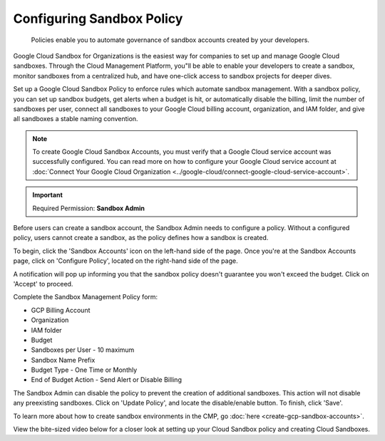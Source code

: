 .. _cloud-sandbox-management_configuring-a-policy-for-sandbox-accounts:

Configuring Sandbox Policy
==========================

.. epigraph::

   Policies enable you to automate governance of sandbox accounts created by your developers.

Google Cloud Sandbox for Organizations is the easiest way for companies to set up and manage Google Cloud sandboxes. Through the Cloud Management Platform, you"ll be able to enable your developers to create a sandbox, monitor sandboxes from a centralized hub, and have one-click access to sandbox projects for deeper dives.

Set up a Google Cloud Sandbox Policy to enforce rules which automate sandbox management. With a sandbox policy, you can set up sandbox budgets, get alerts when a budget is hit, or automatically disable the billing, limit the number of sandboxes per user, connect all sandboxes to your Google Cloud billing account, organization, and IAM folder, and give all sandboxes a stable naming convention.

.. NOTE::

   To create Google Cloud Sandbox Accounts, you must verify that a Google Cloud service account was successfully configured. You can read more on how to configure your Google Cloud service account at :doc:`Connect Your Google Cloud Organization <../google-cloud/connect-google-cloud-service-account>`.

.. IMPORTANT::

   Required Permission: **Sandbox Admin**

Before users can create a sandbox account, the Sandbox Admin needs to configure a policy. Without a configured policy, users cannot create a sandbox, as the policy defines how a sandbox is created.

To begin, click the 'Sandbox Accounts' icon on the left-hand side of the page. Once you're at the Sandbox Accounts page, click on 'Configure Policy', located on the right-hand side of the page.

.. image:: ../_assets/configure-policy.png
   :alt: A screenshot showing the location of the Configure Policy icon

A notification will pop up informing you that the sandbox policy doesn't guarantee you won't exceed the budget. Click on 'Accept' to proceed.

.. image:: ../_assets/sandbox-policy1.png
   :alt: A screenshot showing the location of the Sandbox Policy modal dialog Accept button

Complete the Sandbox Management Policy form:

* GCP Billing Account
* Organization
* IAM folder
* Budget
* Sandboxes per User - 10 maximum
* Sandbox Name Prefix
* Budget Type - One Time or Monthly
* End of Budget Action - Send Alert or Disable Billing

.. image:: ../_assets/sandbox-policy2.png
   :alt: A screenshot showing the Sandbox Policy modal dialog

The Sandbox Admin can disable the policy to prevent the creation of additional sandboxes. This action will not disable any preexisting sandboxes. Click on 'Update Policy', and locate the disable/enable button. To finish, click 'Save'.

To learn more about how to create sandbox environments in the CMP, go :doc:`here <create-gcp-sandbox-accounts>`.

View the bite-sized video below for a closer look at setting up your Cloud Sandbox policy and creating Cloud Sandboxes.

.. raw:: html

   <div style="left: 0; width: 100%; height: 0; position: relative; padding-bottom: 56.25%;"><iframe src="https://www.loom.com/embed/2e2adffc48464c0189b87e4750e7b7d3" style="top: 0; left: 0; width: 100%; height: 100%; position: absolute; border: 0;" allowfullscreen scrolling="no" allow="encrypted-media;"></iframe></div>
